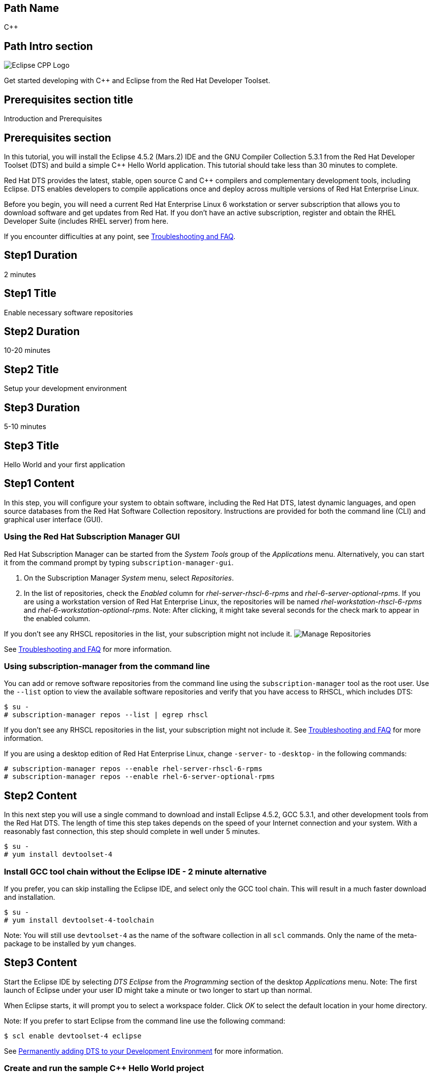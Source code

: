 :awestruct-layout: product-get-started-multipath
:awestruct-interpolate: true
:tthw-site-base-url: #{site.base_url}
:tthw-cdn-site-base-url: #{cdn(site.base_url)}
:tthw-download-manager: #{site.download_manager_base_url}
:tthw-rhelver: 6
:tthw-sclname: devtoolset-4
:tthw-eclipsever: 4.5.2
:tthw-eclipse-codename: Mars.2
:tthw-gccver: 5.3.1
:title: "Developer Toolset - Get started developing with C++ and Eclipse on RHEL {tthw-rhelver}"
:awestruct-description: "Get started developing with C++ and Eclipse from Red Hat Developer Toolset on Red Hat Enterprise Linux {tthw-rhelver}"

## Path Name
C++

## Path Intro section
[.large-6.columns]
image:#{cdn(site.base_url + '/images/products/multipath/cpp-logo.png')}[Eclipse CPP Logo]

[.large-18.columns#PathIntroSection]
Get started developing with C++ and Eclipse from the Red Hat Developer Toolset.

## Prerequisites section title
Introduction and Prerequisites

## Prerequisites section
In this tutorial, you will install the Eclipse {tthw-eclipsever} ({tthw-eclipse-codename}) IDE and the GNU Compiler Collection {tthw-gccver} from the Red Hat Developer Toolset (DTS) and build a simple {cpp} Hello World application.  This tutorial should take less than 30 minutes to complete.

Red Hat DTS provides the latest, stable, open source C and {cpp} compilers and complementary development tools, including Eclipse. DTS enables developers to compile applications once and deploy across multiple versions of Red Hat Enterprise Linux.

Before you begin, you will need a current Red Hat Enterprise Linux {tthw-rhelver} workstation or server subscription that allows you to download software and get updates from Red Hat. If you don’t have an active subscription, register and obtain the RHEL Developer Suite (includes RHEL server) from here.

If you encounter difficulties at any point, see <<troubleshooting,Troubleshooting and FAQ>>.

## Step1 Duration
2 minutes

## Step1 Title
Enable necessary software repositories

## Step2 Duration
10-20 minutes

## Step2 Title
Setup your development environment

## Step3 Duration
5-10 minutes

## Step3 Title
Hello World and your first application

## Step1 Content

In this step, you will configure your system to obtain software, including the Red Hat DTS, latest dynamic languages, and open source databases from the Red Hat Software Collection repository. Instructions are provided for both the command line (CLI) and graphical user interface (GUI).

### Using the Red Hat Subscription Manager GUI

Red Hat Subscription Manager can be started from the _System Tools_ group of the _Applications_ menu. Alternatively, you can start it from the command prompt by typing `subscription-manager-gui`. +

. On the Subscription Manager _System_ menu, select _Repositories_.
. In the list of repositories, check the _Enabled_ column for _rhel-server-rhscl-{tthw-rhelver}-rpms_ and _rhel-{tthw-rhelver}-server-optional-rpms_. If you are using a workstation version of Red Hat Enterprise Linux, the repositories will be named _rhel-workstation-rhscl-{tthw-rhelver}-rpms_ and _rhel-{tthw-rhelver}-workstation-optional-rpms_. Note: After clicking, it might take several seconds for the check mark to appear in the enabled column. +

If you don’t see any RHSCL repositories in the list, your subscription might not include it.
image:#{cdn(site.base_url + '/images/products/softwarecollections/rhel6/manage-repositories.png')}[Manage Repositories]


See <<troubleshooting,Troubleshooting and FAQ>> for more information. +


### Using subscription-manager from the command line

You can add or remove software repositories from the command line using the `subscription-manager` tool as the root user. Use the `--list` option to view the available software repositories and verify that you have access to RHSCL, which includes DTS:

[listing,subs="attributes"]
----
$ su -
# subscription-manager repos --list | egrep rhscl
----

If you don’t see any RHSCL repositories in the list, your subscription might not include it. See <<troubleshooting,Troubleshooting and FAQ>> for more information.

If you are using a desktop edition of Red Hat Enterprise Linux, change `-server-` to `-desktop-` in the following commands:

[listing,subs="attributes"]
----
# subscription-manager repos --enable rhel-server-rhscl-{tthw-rhelver}-rpms
# subscription-manager repos --enable rhel-{tthw-rhelver}-server-optional-rpms
----

## Step2 Content

In this next step you will use a single command to download and install Eclipse {tthw-eclipsever}, GCC {tthw-gccver}, and other development tools from the Red Hat DTS. The length of time this step takes depends on the speed of your Internet connection and your system. With a reasonably fast connection, this step should complete in well under 5 minutes.

[listing,subs="attributes"]
----
$ su -
# yum install {tthw-sclname}
----


### Install GCC tool chain without the Eclipse IDE - 2 minute alternative

If you prefer, you can skip installing the Eclipse IDE, and select only the GCC tool chain. This will result in a much faster download and installation.

[listing,subs="attributes"]
----
$ su -
# yum install {tthw-sclname}-toolchain
----

Note: You will still use `{tthw-sclname}` as the name of the software collection in all `scl` commands. Only the name of the meta-package to be installed by `yum` changes.


## Step3 Content

Start the Eclipse IDE by selecting _DTS Eclipse_ from the _Programming_ section of the desktop _Applications_ menu. Note: The first launch of Eclipse under your user ID might take a minute or two longer to start up than normal.

When Eclipse starts, it will prompt you to select a workspace folder. Click _OK_ to select the default location in your home directory.

Note: If you prefer to start Eclipse from the command line use the following command:

`$ scl enable {tthw-sclname} eclipse`

See <<permanently-enable,Permanently adding DTS to your Development Environment>> for more information.


### Create and run the sample {cpp} Hello World project

The following steps will create and run a {cpp} Hello World project using the samples included  with Eclipse’s C/{cpp} Development Toolkit (CDT). Note: If you need help, select _Help -> Help Contents_ from Eclipse’s menu.  Expand the _C/{cpp} Development User Guide_ and select _Getting Started_.

. On the Eclipse _File_ menu, select _New -> Project_.
. In the _New Project_ dialog, expand the _C/{cpp}_ section, click _{cpp} Project_, then click _Next_.
. In the _{cpp} Project_ dialog, do the following:
.. In the _Project Name_ field, type `HelloWorld`.
.. Under _Executables_, click _Hello World {cpp} Project_.
.. Under _Toolchains_, click _Linux GCC_.
.. Click _Next_.
. On the _Basic Settings_ dialog:
.. In the _Author_ field, type your name.
.. In the _Hello World greeting field_, type `Hello, Red Hat Developers World`.
.. Click _Finish_.
. In the _Open Associated Perspective?_ dialog, click _Yes_.
. Close the _Welcome_ tab. This will reveal the C/{cpp} development perspective.
. In the lower half of the Eclipse window, click on the _Console_ tab.
. On the Eclipse _Project_ menu, select _Build All_ to build the project.
. On the Eclipse _Run_ menu, select _Run Configurations..._
. On the _Run Configurations_ dialog:
.. Select _C/{cpp} Application_ on the left.
.. Click the _New_ button in the upper left.
.. Click the _Run_ button.

+
You will see "Hello, Red Hat Developers World" in the _Console_ tab on the lower half of the Eclipse window. You may want to make the Eclipse window larger, or make the Console pane larger to see more of the output from the build and run steps. +
image:#{cdn(site.base_url + '/images/products/developertoolset/rhel6/eclipse-project.png')}[Eclipse Project]

For more information, see the link:https://access.redhat.com/documentation/en-US/Red_Hat_Developer_Toolset/4/html/User_Guide/sect-Eclipse-Use.html[Using Eclipse] section of the link:https://access.redhat.com/documentation/en-US/Red_Hat_Developer_Toolset/4/html/User_Guide/index.html[Red Hat Developer Toolset 4.1 User Guide].


### Using DTS {cpp} from the command line without an IDE

If you skipped installing Eclipse or prefer to work in a _Terminal_ window, you can run the DTS GNU {cpp} compiler from the command line. The GNU {cpp} compiler is run with the command, `pass:[g++]`. You need to add DTS to your environment with `scl enable` in a _Terminal_ window. Also see <<permanently-enable,Permanently adding DTS to your Development Environment>> for more information.

`$ scl enable {tthw-sclname} bash`

Now create `hello.cpp` using a text editor such as `vi`, `nano`, or `gedit` with the following content:


.hello.cpp
[source,c++]
----
#include <iostream>

using namespace std;

int main(int argc, char *argv[]) {
  cout << "Hello, Red Hat Developers World!" << endl;
  return 0;
}
----

Now compile and run the program:

[listing,subs="attributes"]
----
$ g++ -o hello hello.cpp
$ ./hello
Hello, Red Hat Developers World!
----

For more information, see the link:https://access.redhat.com/documentation/en-US/Red_Hat_Developer_Toolset/4/html/User_Guide/sect-GCC-CPP.html[GNU C++ Compiler] section of the link:https://access.redhat.com/documentation/en-US/Red_Hat_Developer_Toolset/4/html/User_Guide/index.html[Red Hat Developer Toolset 4.1 User Guide].


### Working with the Red Hat Developer Toolset and Software Collection packages

The Red Hat Developer Toolset is delivered as a set of packages in the Red Hat Software Collection. The software packages in RHSCL are designed to allow multiple versions of software to be installed concurrently. To accomplish this, the desired package is added to your runtime environment as needed with the `scl enable` command. When `scl enable` runs, it modifies environment variables and then runs the specified command. The environmental changes only affect the command that is run by `scl` and any processes that are run from that command. The steps in this tutorial run the command `bash` to start a new interactive shell to work in the updated environment. The changes aren’t permanent. Typing `exit` will return to the original shell with the original environment. Each time you login, or start a new terminal session, `scl enable` needs to be run again.

While it is possible to change the system profile to make RHSCL packages part of the system’s global environment, this is not recommended. Doing this can cause conflicts and unexpected problems with other applications because the system version of the package is obscured by having the RHSCL version in the path first.


#### [[permanently-enable]]Permanently adding DTS to your development environment

To make DTS a permanent part of your development environment, you can add it to the login script for your specific user ID. This is the recommend approach for development, because only processes run under your user ID will be affected.

Using your preferred text editor, add the following line to the end of `~/.bashrc`:

`source scl_source enable {tthw-sclname}`

After logging out and logging back in again, you can verify that the DTS GCC is in your path by running `which pass:[g++]` or `pass:[g++] -v`.

[listing,subs="attributes"]
----
$ which g++
/opt/rh/{tthw-sclname}/root/usr/bin/g++
----

[listing,subs="attributes"]
----
$ g++ -v
g++ (GCC) 5.3.1 20160406 (Red Hat 5.3.1-6)
----


### Where to go next?

*Learn more about Eclipse and the GNU Compiler Collection from the Red Hat Developer Toolset*

** link:https://access.redhat.com/documentation/en-US/Red_Hat_Developer_Toolset/4/html/User_Guide/sect-Eclipse-Use.html[Using Eclipse from the Red Hat Developer Toolset 4.1 User Guide]
** link:https://access.redhat.com/documentation/en-US/Red_Hat_Developer_Toolset/4/html/User_Guide/chap-GCC.html[GNU Compiler Collection Notes from the Red Hat Developer Toolset 4.1 User Guide]

*Documentation and tutorials for C/{cpp} development using Eclipse*

* link:https://eclipse.org/cdt/documentation.php[Eclipse CDT Documentation]


## More Resources

*Learn more about the Red Hat Developer Toolset*

* link:https://access.redhat.com/products/Red_Hat_Enterprise_Linux/Developer/#dev-page=6[Red Hat Developer Toolset product page]
* link:https://access.redhat.com/documentation/en-US/Red_Hat_Developer_Toolset/4/html/4.1_Release_Notes/index.html[Red Hat Developer Toolset 4.1 Release Notes]
* link:https://access.redhat.com/documentation/en-US/Red_Hat_Developer_Toolset/4/html/User_Guide/index.html[Red Hat Developer Toolset 4.1 User Guide]


*Learn more about Red Hat Software Collections*

link:{tthw-site-base-url}/products/softwarecollections/[Red Hat Software Collections] deliver the latest stable versions of dynamic languages, open source databases, and web development tools that can be deployed alongside those included in Red Hat Enterprise Linux. Red Hat Software Collections is available with select Red Hat Enterprise Linux subscriptions and has a three-year life cycle to allow rapid innovation without sacrificing stability.

For more information:

* link:https://access.redhat.com/documentation/en-US/Red_Hat_Software_Collections/2/html-single/2.2_Release_Notes/index.html[Red Hat Software Collections 2.2 Packaging Guide] -- The packaging guide for Red Hat Software Collections explains the concept of software collections, documents the `scl` utility, and provides a detailed explanation of how to create a custom software collection or extend an existing one.
* link:https://access.redhat.com/documentation/en-US/Red_Hat_Software_Collections/2/html-single/2.2_Release_Notes/index.html[Red Hat Software Collections 2.2 Release Notes] -- The release notes for Red Hat Software Collections document known problems, possible issues, and other important information available at the time of release of the content set. They also contain useful information on installing, rebuilding, and migrating.
* link:https://access.redhat.com/solutions/472793[How to use Red Hat Software Collections (RHSCL) or Red Hat Developer Toolset (DTS)] -- This article lists which Red Hat Enterprise Linux subscriptions include access to Red Hat Software Collections and the Developer Toolset.

You can view the list of packages available in RHSCL by running:

`$ yum --disablerepo="*" --enablerepo="rhel-server-rhscl-{tthw-rhelver}-rpms" list available`


*Developing with Red Hat Enterprise Linux* +
link:https://access.redhat.com/documentation/en-US/Red_Hat_Enterprise_Linux/7/html/Developer_Guide/index.html[Red Hat Enterprise Linux 7 Developer Guide] -- The developer guide for Red Hat Enterprise Linux 7 provides an introduction to application development tools and using source code management tools such as Git in Red Hat Enterprise Linux 7.


### Become a Red Hat developer: developers.redhat.com

Red Hat delivers the resources and ecosystem of experts to help you be more productive and build great solutions.  Register for free at link:#{site.base_url}/[developers.redhat.com].

## Faq section title
[[troubleshooting]]Troubleshooting and FAQ

## Faq section

. *As a developer, how can I get a Red Hat Enterprise Linux subscription that includes Red Hat Software Collections and Developer Toolset?*
+
Developers can get a no-cost Red Hat Enterprise Linux Developer Suite subscription for development purposes by {tthw-download-manager}/download-manager/link/1350474[registering and downloading] through developers.redhat.com. We recommend you follow our link:{tthw-site-base-url}/products/rhel/get-started/[Getting Started Guide] which covers downloading and installing Red Hat Enterprise Linux on a physical system or virtual machine (VM) using your choice of VirtualBox, VMware, Microsoft Hyper-V, or Linux KVM/Libvirt. For more information, see link:{tthw-site-base-url}/articles/no-cost-rhel-faq/[Frequently asked questions: no-cost Red Hat Enterprise Linux Developer Suite].

. *I can't find the RHSCL repository on my system*.
+
Some Red Hat Enterprise Linux subscriptions do not include access to RHSCL. For a list of what subscriptions include RHSCL see link:https://access.redhat.com/solutions/472793[How to use Red Hat Software Collections (RHSCL) or Red Hat Developer Toolset (DTS)].
+
The name of the RHSCL repository depends on whether you have a server or workstation version of Red Hat Enterprise Linux installed. You can use `subscription-manager` to view the available software repositories and verify that you have access to RHSCL:
+
[listing,subs="attributes"]
----
$ su -
# subscription-manager repos --list | egrep rhscl
----

. *When I run `yum install {tthw-sclname}`, it fails due to a missing dependency*.
+
Some RHSCL collections require packages that are in the optional RPMs repository, which is not enabled by default. See <<Step1,Enable Red Hat Software Collections>> above, for how to enable both the optional RPMs and RHSCL repositories.

. *When I try to start Eclipse, I get a message about the Eclipse Platform not responding.*
+
The first launch of Eclipse under your user ID might take a minute or two longer to start up than normal while Eclipse sets up files in your home directory. Click the _Wait_ button to let Eclipse finish starting up.

. *The Eclipse {cpp} perspective never opens, all I see is "Welcome to Eclipse".*
+
The _Welcome_ tab in Eclipse obscures any of the other tabs. Click the _X_ to close the _Welcome_ tab.

. *Which version of GCC am I using?*
+
*I'm getting the older GCC that came with Red Hat Enterprise Linux instead of the newer DTS version.*
+
*How do I include the DTS GCC in my path?*
+
The Red Hat Developer Toolset uses Red Hat Software Collections to install a parallel set of packages in `/opt/rh` where they will not override the system packages that come with Red Hat Enterprise Linux.
+
Use `which pass:[g++]` to see which compiler is in your path. The DTS gcc executable path will begin with `/opt/rh`. Alternatively, use `pass:[g++] -v` to confirm that the version number is the correct one for Red Hat Developer Toolset.
+
[listing,subs="attributes"]
----
$ which g++
/opt/rh/{tthw-sclname}/root/usr/bin/gcc
$ g++ -v
g++ (GCC) 5.3.1 20160406 (Red Hat 5.3.1-6)
----
+
If `which` returns `/usr/bin/pass:[g++]`, or `pass:[g++] -v` shows a different version, you need to run `scl enable` to add DTS GCC and the rest of DTS to your environment.
+
`$ scl enable {tthw-sclname} bash`

. *How can I view the manual pages for the DTS version of GCC?*
+
When you use `scl enable`, the manual page search path, MANPATH, is updated. This is in addition to the other environment variables that are updated which include PATH, and LD_LIBRARY_PATH.
+
[listing,subs="attributes"]
----
$ scl enable {tthw-sclname} bash
$ man g++
----
+
Note: It is possible to use `scl enable` for a specific command.  This might be handy if you want to compare the manual page differences between versions.
+
`$ scl enable {tthw-sclname} 'man g++'`

. *How do I find out which other packages are available in the Red Hat Developer Toolset?*
+
You can view the list of packages with the following command:
+
`# yum list available {tthw-sclname}-\*`

. *How can I find out what RHSCL packages are installed?*
+
`scl --list` will show the list of RHSCL packages that have been installed, whether they are enabled or not.
+
[listing,subs="attributes"]
----
$ scl --list
{tthw-sclname}
rh-java-common
----

. *Why did Java get installed for doing {cpp} development?*
+
The Eclipse IDE is Java based and needs a Java runtime environment. When Eclipse is installed from DTS, the software collection _rh-java-common_ will be installed automatically.

